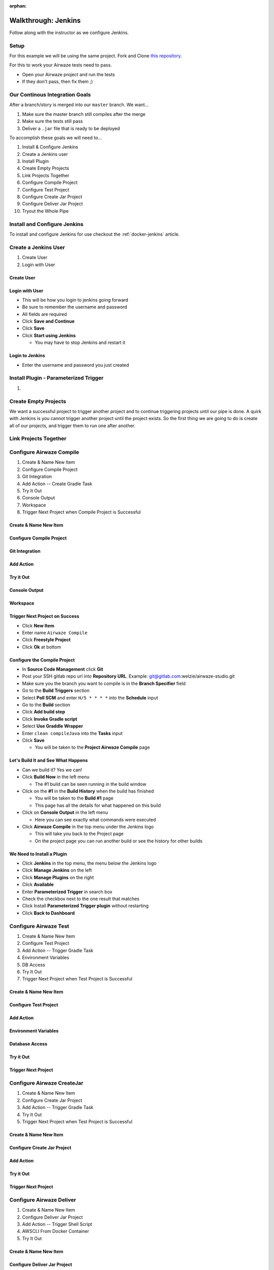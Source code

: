 :orphan:

.. _walkthrough-jenkins:

====================
Walkthrough: Jenkins
====================

Follow along with the instructor as we configure Jenkins.

Setup
=====

For this example we will be using the same project. Fork and Clone `this repository <https://gitlab.com/LaunchCodeTraining/airwaze-jenkins>`_.

For this to work your Airwaze tests need to pass.

* Open your Airwaze project and run the tests
* If they don't pass, then fix them ;)

Our Continous Integration Goals
===============================

After a branch/story is merged into our ``master`` branch. We want...

1. Make sure the master branch still compiles after the merge
2. Make sure the tests still pass
3. Deliver a ``.jar`` file that is ready to be deployed

To accomplish these goals we will need to...

#. Install & Configure Jenkins
#. Create a Jenkins user
#. Install Plugin
#. Create Empty Projects
#. Link Projects Together
#. Configure Compile Project
#. Configure Test Project
#. Configure Create Jar Project
#. Configure Deliver Jar Project
#. Tryout the Whole Pipe

Install and Configure Jenkins
=============================

To install and configure Jenkins for use checkout the :ref:`docker-jenkins` article.

Create a Jenkins User
=====================

#. Create User
#. Login with User

Create User
-----------

Login with User
---------------

* This will be how you login to jenkins going forward
* Be sure to remember the username and password
* All fields are required
* Click **Save and Continue**
* Click **Save**
* Click **Start using Jenkins**

  * You may have to stop Jenkins and restart it

Login to Jenkins
----------------

* Enter the username and password you just created

Install Plugin - Parameterized Trigger
======================================

#. 

Create Empty Projects
=====================

We want a successful project to trigger another project and to continue triggering projects until our pipe is done. A quirk with Jenkins is you cannot trigger another project until the project exists. So the first thing we are going to do is create all of our projects, and trigger them to run one after another.

Link Projects Together
======================

Configure Airwaze Compile
=========================

#. Create & Name New Item
#. Configure Compile Project
#. Git Integration
#. Add Action -- Create Gradle Task
#. Try It Out
#. Console Output
#. Workspace
#. Trigger Next Project when Compile Project is Successful

Create & Name New Item
----------------------

Configure Compile Project
-------------------------

Git Integration
---------------

Add Action
----------

Try it Out
----------

Console Output
--------------

Workspace
---------

Trigger Next Project on Success
-------------------------------

* Click **New Item**
* Enter name ``Airwaze Compile``
* Click **Freestyle Project**
* Click **Ok** at bottom

Configure the Compile Project
-----------------------------

* In **Source Code Management** click **Git**
* Post your SSH gitlab repo url into **Repository URL**. Example: git@gitlab.com:welzie/airwaze-studio.git
* Make sure you the branch you want to compile is in the **Branch Specifier** field
* Go to the **Build Triggers** section
* Select **Poll SCM** and enter ``H/5 * * * *`` into the **Schedule** input
* Go to the **Build** section
* Click **Add build step**
* Click **Invoke Gradle script**
* Select **Use Graddle Wrapper**
* Enter ``clean compileJava`` into the **Tasks** input
* Click **Save**

  * You will be taken to the **Project Airwaze Compile** page

Let's Build It and See What Happens
-----------------------------------

* Can we build it? Yes we can!
* Click **Build Now** in the left menu

  * The #1 build can be seen running in the build window

* Click on the **#1** in the **Build History** when the build has finished

  * You will be taken to the **Build #1** page
  * This page has all the details for what happened on this build

* Click on **Console Output** in the left menu

  * Here you can see exactly what commands were executed

* Click **Airwaze Compile** in the top menu under the Jenkins logo

  * This will take you back to the Project page
  * On the project page you can run another build or see the history for other builds

We Need to Install a Plugin
---------------------------

* Click **Jenkins** in the top menu, the menu below the Jenkins logo
* Click **Manage Jenkins** on the left
* Click **Manage Plugins** on the right
* Click **Available**
* Enter **Parameterized Trigger** in search box
* Check the checkbox next to the one result that matches
* Click Install **Parameterized Trigger plugin** without restarting
* Click **Back to Dashboard**

Configure Airwaze Test
======================

#. Create & Name New Item
#. Configure Test Project
#. Add Action -- Trigger Gradle Task
#. Environment Variables
#. DB Access
#. Try It Out
#. Trigger Next Project when Test Project is Successful

Create & Name New Item
----------------------

Configure Test Project
----------------------

Add Action
----------

Environment Variables
---------------------

Database Access
---------------

Try it Out
----------

Trigger Next Project
--------------------

Configure Airwaze CreateJar
===========================

#. Create & Name New Item
#. Configure Create Jar Project
#. Add Action -- Trigger Gradle Task
#. Try It Out
#. Trigger Next Project when Test Project is Successful

Create & Name New Item
----------------------

Configure Create Jar Project
----------------------------

Add Action
----------

Try it Out
----------

Trigger Next Project
--------------------

Configure Airwaze Deliver
=========================

#. Create & Name New Item
#. Configure Deliver Jar Project
#. Add Action -- Trigger Shell Script
#. AWSCLI From Docker Container
#. Try It Out

Create & Name New Item
----------------------

Configure Deliver Jar Project
-----------------------------

Add Action
----------

AWSCLI From Jenkins Container
-----------------------------

Try it Out
----------

Tryout the Whole Pipe
=====================

Next Steps
==========

#. Deploy API
#. CI/CD for Client App
#. See the same Process using a different tool (GitLabCI, Travis, etc)

Create Test, CreateJar, and Deliver Projects
===============================================

* Create three more **Freestyle** projects
* ``Airwaze Test``
* ``Airwaze CreateJar``
* ``Airwaze Deliver``
* Don't do anything but give these a name and click **Save**

  * We will configure them next

Edit the Compile Project
========================

We need the **Compile Project** to kick off the **Test Project** when it's done. We also want the two projects to share the same work space, so that the repo doesn't have to be checked out again.

* Go back to the **Dashboard**
* Click the **Airwaze Compile** Project
* Click **Configure**
* Go to **Post Build Actions**
* Select **Trigger parameterized build on other projects** from the select box
* Enter ``Airwaze Test`` as the project to build
* Click **Add Parameters** and select **Build on the same node**
* Click **Add Parameters** again and select **Predefined parameters**
* Enter this ``AIRWAZE_WORKSPACE=${WORKSPACE}`` into input
* Click save

Configure Test Project
----------------------

* Navigate to project ``http://localhost:9090/job/Airwaze%20Test/``
* Click **Configure**
* In **General** select **This project is parameterized**
  String Parameter

  .. image:: /_static/images/parameter-project-1.png

* Paste this ``AIRWAZE_WORKSPACE`` into **name** input

Enter parameter name

  .. image:: /_static/images/parameter-project-2.png

* Click **Advanced** button and select **Custom Workspace**
* Enter ``${AIRWAZE_WORKSPACE}`` in the input

Custom Workspace Direstory

  .. image:: /_static/images/parameter-project-3.png

* Go to the **Build** section
* Click **Add build step**
* Click **Invoke Gradle script**
* Select **Use Graddle Wrapper**
* Enter ``clean test`` into the **Tasks** input

Now we need to kick off the **CreateJar Project**

* Go to **Post Build Actions**
* Enter ``Airwaze CreateJar`` as the project to build
* Click **Add Parameters** and select **Build on the same node**
* Click **Add Parameters** again and select **Predefined parameters**
* Enter this ``AIRWAZE_WORKSPACE=${WORKSPACE}`` into input
* Click save

Run the Compile Project, which runs the Test Project
----------------------------------------------------

* Run the Compile Project

  * Go to the **Dashboard**
  * Click the **Compile Project**
  * Click **Build Now**
  
* After both the Compile Project and Test Project have finished
* You can view the tests by finding the test results in the project work space
* Naviage to project works space by clicking **Work Space** in the left menu of a project. Example: http://localhost:9090/job/Airwaze%20Test/ws/
* Once on the **Work Space** page click on the folder names and navigate to ``/build/reports/tests/test/index.html``
* Clicking on ``index.html`` should open up the junit test results. Example: http://localhost:9090/job/Airwaze%20Test/ws/build/reports/tests/test/index.html

Configure the Tests Results to be Published Automatically
---------------------------------------------------------

* We can configure the tests results to be pushlised on the project results after every run
* Go to the **Post build actions** for the **Test Project**
* Select **Publish JUnit test result report** and input this ``build/test-results/test/*.xml`` into input
* Run the project again and you will see a link named **Latest Test Results** on the project page
* You can also click on a specific build and see a link named **Test Results**
* NOTE: a graph will appear on the project page that shows a history of test results

Configure CreateJar Project
---------------------------

* Same configuration as the **Test Project**, with these exceptions
* In the **Build** section 
* Enter this gradle command ``bootRepackage`` into **Tasks** input
* Select **Use Graddle Wrapper**
* Go to **Post Build Actions**
* Select **Trigger parameterized build on other projects** from the select box
* Enter ``Airwaze Deliver`` as the project to build
* Click **Add Parameters** and select **Build on the same node**
* Click **Add Parameters** again and select **Predefined parameters**
* Enter this ``AIRWAZE_WORKSPACE=${WORKSPACE}`` into input
* Click save

Setup S3 Bucket (Needed so we can configure the next project)
-------------------------------------------------------------

* If you haven't already, you need to install ``awscli``. Instructions can be found in the `AWS3 Studio <https://education.launchcode.org/gis-devops/studios/AWS3/>`_
* Create a new S3 bucket that will be used for the ``.jar`` files your jenkins builds produce

::

  $ aws s3 mb s3://launchcode-gis-c3-blake-airwaze

* Go to the AWS website and enable **VERSIONING**

Make sure your s3 bucket shows up when you run this command in terminal::

  $ aws s3 ls


Configure Deliver Project
-------------------------

* Same configuration as **CreateJar Project**, with these two exceptions
* In the *Build* section select **Execute shell**
* Enter this into input ``aws s3 cp build/libs/app-0.0.1-SNAPSHOT.jar s3://YOUR-S3-BUCKET/``
* There are NO **Post Build Actions**

That's It!
==========

Now run the **Airwaze Compile** project now and watch it kick off the other projects automatically!
